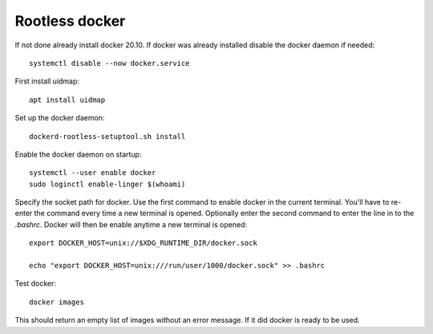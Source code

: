 .. _rootless_docker:

Rootless docker
===============

If not done already install docker 20.10. If docker was already installed disable the docker daemon if needed::

    systemctl disable --now docker.service

First install uidmap::

    apt install uidmap

Set up the docker daemon::

    dockerd-rootless-setuptool.sh install

Enable the docker daemon on startup::

    systemctl --user enable docker
    sudo loginctl enable-linger $(whoami)

Specify the socket path for docker. Use the first command to enable docker in the current terminal.
You'll have to re-enter the command every time a new terminal is opened. Optionally enter the second command to
enter the line in to the *.bashrc*. Docker will then be enable anytime a new terminal is opened::

    export DOCKER_HOST=unix://$XDG_RUNTIME_DIR/docker.sock

    echo "export DOCKER_HOST=unix:///run/user/1000/docker.sock" >> .bashrc

Test docker::

    docker images

This should return an empty list of images without an error message. If it did docker is ready to be used.